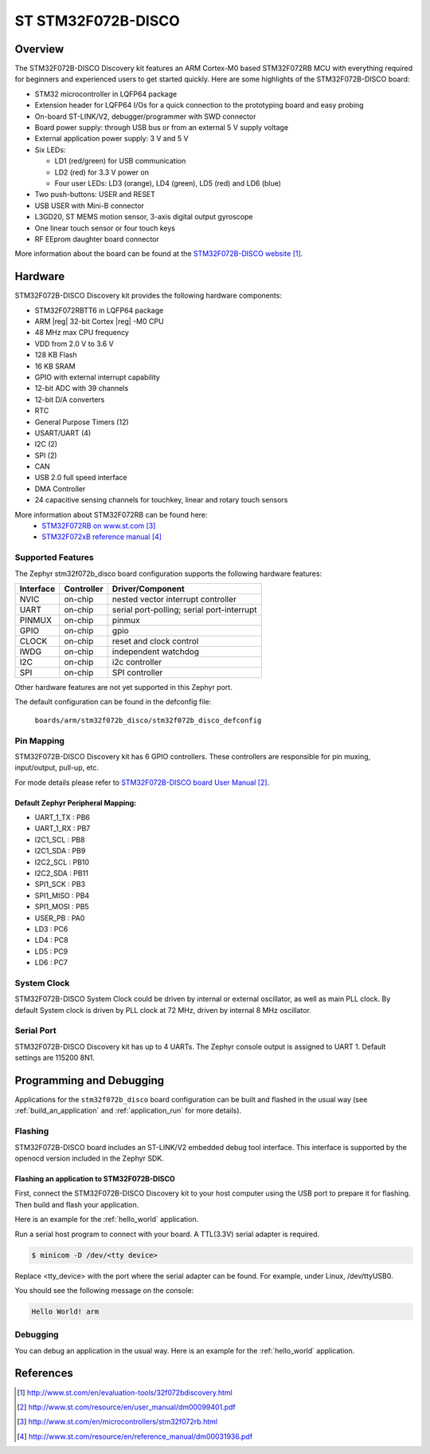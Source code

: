 .. _stm32f072b_disco_board:

ST STM32F072B-DISCO
###################

Overview
********

The STM32F072B-DISCO Discovery kit features an ARM Cortex-M0 based STM32F072RB
MCU with everything required for beginners and experienced users to get
started quickly. Here are some highlights of the STM32F072B-DISCO board:

- STM32 microcontroller in LQFP64 package
- Extension header for LQFP64 I/Os for a quick connection to the prototyping
  board and easy probing
- On-board ST-LINK/V2, debugger/programmer with SWD connector
- Board power supply: through USB bus or from an external 5 V supply voltage
- External application power supply: 3 V and 5 V

- Six LEDs:

  - LD1 (red/green) for USB communication
  - LD2 (red) for 3.3 V power on
  - Four user LEDs: LD3 (orange), LD4 (green), LD5 (red) and LD6 (blue)

- Two push-buttons: USER and RESET
- USB USER with Mini-B connector
- L3GD20, ST MEMS motion sensor, 3-axis digital output gyroscope
- One linear touch sensor or four touch keys
- RF EEprom daughter board connector

.. image:: img/en.stm32f072b_disco.jpg
     :width: 272px
     :align: center
     :height: 551px
     :alt: STM32F072B-DISCO

More information about the board can be found at the
`STM32F072B-DISCO website`_.

Hardware
********

STM32F072B-DISCO Discovery kit provides the following hardware components:

- STM32F072RBTT6 in LQFP64 package
- ARM |reg| 32-bit Cortex |reg| -M0 CPU
- 48 MHz max CPU frequency
- VDD from 2.0 V to 3.6 V
- 128 KB Flash
- 16 KB SRAM
- GPIO with external interrupt capability
- 12-bit ADC with 39 channels
- 12-bit D/A converters
- RTC
- General Purpose Timers (12)
- USART/UART (4)
- I2C (2)
- SPI (2)
- CAN
- USB 2.0 full speed interface
- DMA Controller
- 24 capacitive sensing channels for touchkey, linear and rotary touch sensors

More information about STM32F072RB can be found here:
       - `STM32F072RB on www.st.com`_
       - `STM32F072xB reference manual`_

Supported Features
==================

The Zephyr stm32f072b_disco board configuration supports the following hardware
features:

+-----------+------------+-------------------------------------+
| Interface | Controller | Driver/Component                    |
+===========+============+=====================================+
| NVIC      | on-chip    | nested vector interrupt controller  |
+-----------+------------+-------------------------------------+
| UART      | on-chip    | serial port-polling;                |
|           |            | serial port-interrupt               |
+-----------+------------+-------------------------------------+
| PINMUX    | on-chip    | pinmux                              |
+-----------+------------+-------------------------------------+
| GPIO      | on-chip    | gpio                                |
+-----------+------------+-------------------------------------+
| CLOCK     | on-chip    | reset and clock control             |
+-----------+------------+-------------------------------------+
| IWDG      | on-chip    | independent watchdog                |
+-----------+------------+-------------------------------------+
| I2C       | on-chip    | i2c controller                      |
+-----------+------------+-------------------------------------+
| SPI       | on-chip    | SPI controller                      |
+-----------+------------+-------------------------------------+

Other hardware features are not yet supported in this Zephyr port.

The default configuration can be found in the defconfig file:

	``boards/arm/stm32f072b_disco/stm32f072b_disco_defconfig``


Pin Mapping
===========

STM32F072B-DISCO Discovery kit has 6 GPIO controllers. These controllers are
responsible for pin muxing, input/output, pull-up, etc.

For mode details please refer to `STM32F072B-DISCO board User Manual`_.

Default Zephyr Peripheral Mapping:
----------------------------------
- UART_1_TX : PB6
- UART_1_RX : PB7
- I2C1_SCL : PB8
- I2C1_SDA : PB9
- I2C2_SCL : PB10
- I2C2_SDA : PB11
- SPI1_SCK : PB3
- SPI1_MISO : PB4
- SPI1_MOSI : PB5
- USER_PB : PA0
- LD3 : PC6
- LD4 : PC8
- LD5 : PC9
- LD6 : PC7

System Clock
============

STM32F072B-DISCO System Clock could be driven by internal or external
oscillator, as well as main PLL clock. By default System clock is driven
by PLL clock at 72 MHz, driven by internal 8 MHz oscillator.

Serial Port
===========

STM32F072B-DISCO Discovery kit has up to 4 UARTs. The Zephyr console output
is assigned to UART 1. Default settings are 115200 8N1.

Programming and Debugging
*************************

Applications for the ``stm32f072b_disco`` board configuration can be built and
flashed in the usual way (see :ref:`build_an_application` and
:ref:`application_run` for more details).

Flashing
========

STM32F072B-DISCO board includes an ST-LINK/V2 embedded debug tool interface.
This interface is supported by the openocd version included in the Zephyr SDK.


Flashing an application to STM32F072B-DISCO
-------------------------------------------

First, connect the STM32F072B-DISCO Discovery kit to your host computer using
the USB port to prepare it for flashing. Then build and flash your application.

Here is an example for the :ref:`hello_world` application.

.. zephyr-app-commands::
   :zephyr-app: samples/hello_world
   :board: stm32f072b_disco
   :goals: build flash

Run a serial host program to connect with your board. A TTL(3.3V) serial
adapter is required.

.. code-block:: console

   $ minicom -D /dev/<tty device>

Replace <tty_device> with the port where the serial adapter can be found.
For example, under Linux, /dev/ttyUSB0.

You should see the following message on the console:

.. code-block:: console

   Hello World! arm


Debugging
=========

You can debug an application in the usual way.  Here is an example for the
:ref:`hello_world` application.

.. zephyr-app-commands::
   :zephyr-app: samples/hello_world
   :board: stm32f072b_disco
   :goals: debug

References
**********

.. target-notes::

.. _STM32F072B-DISCO website:
   http://www.st.com/en/evaluation-tools/32f072bdiscovery.html


.. _STM32F072B-DISCO board User Manual:
   http://www.st.com/resource/en/user_manual/dm00099401.pdf

.. _STM32F072RB on www.st.com:
   http://www.st.com/en/microcontrollers/stm32f072rb.html

.. _STM32F072xB reference manual:
   http://www.st.com/resource/en/reference_manual/dm00031936.pdf
